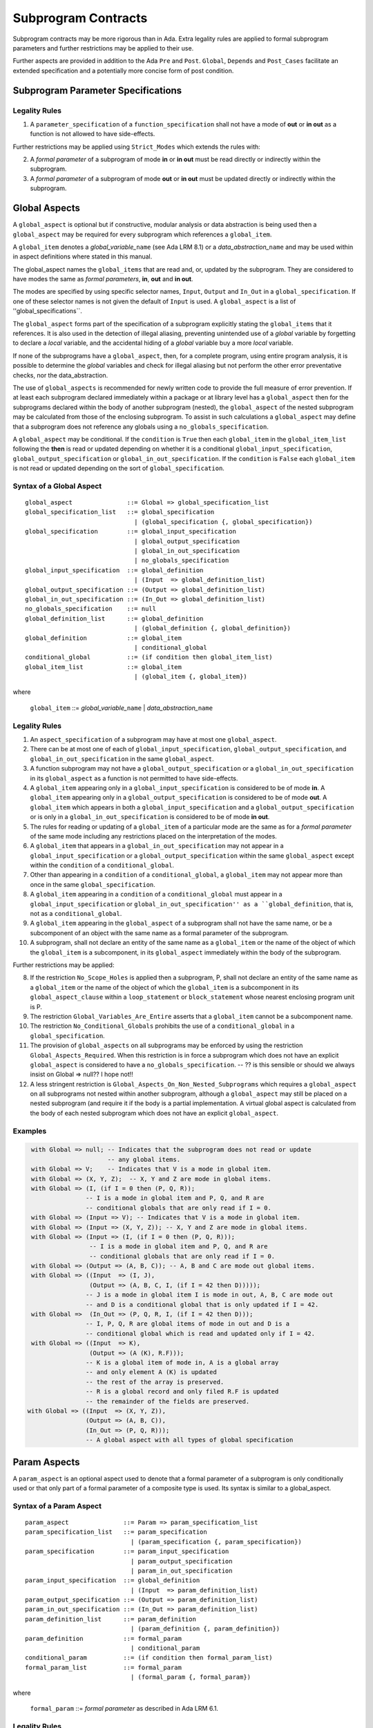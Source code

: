 ﻿Subprogram Contracts
====================

Subprogram contracts may be more rigorous than in Ada.  Extra legality rules are applied to formal subprogram parameters and further restrictions may be applied to their use.  

Further aspects are provided in addition to the Ada ``Pre`` and ``Post``. ``Global``, ``Depends`` and ``Post_Cases`` facilitate an extended specification and a potentially more concise form of post condition.

Subprogram Parameter Specifications
-----------------------------------

Legality Rules
^^^^^^^^^^^^^^
#. A ``parameter_specification`` of a ``function_specification`` shall not have a mode of **out** or **in out** as a function is not allowed to have side-effects.

Further restrictions may be applied using ``Strict_Modes`` which extends the rules with:

2. A *formal parameter* of a subprogram of mode **in** or **in out** must be read directly or indirectly within the subprogram.
#. A *formal parameter* of a subprogram of mode **out** or **in out** must be updated directly or indirectly within the subprogram.


Global Aspects
--------------

A ``global_aspect`` is optional but if constructive, modular analysis or data abstraction is being used then a ``global_aspect`` may be required for every subprogram which references a ``global_item``.

A ``global_item`` denotes a *global_variable_*\ ``name`` (see Ada LRM 8.1) or a 
*data_abstraction_*\ ``name`` and may be used within in aspect definitions 
where stated in this manual. 

The global_aspect names the ``global_items`` that are read and, or, updated by the subprogram.
They are considered to have modes the same as *formal parameters*, **in**, **out** and **in out**.

The modes are specified by using specific selector names, ``Input``, ``Output`` and ``In_Out``
in a ``global_specification``.  
If one of these selector names is not given the default of ``Input`` is used. 
A ``global_aspect`` is a list of ''global_specifications``.
   
The ``global_aspect`` forms part of the specification of a subprogram explicitly stating the ``global_items`` that it references.  It is also used in the detection of illegal aliasing, preventing unintended use of a *global* variable by forgetting to declare a *local* variable, and the accidental hiding of a *global* variable buy a more *local* variable.

If none of the subprograms have a ``global_aspect``, then, for a complete program, using entire program analysis, it is possible to determine the *global* variables and check for illegal aliasing but not perform the other error preventative checks, nor the data_abstraction.

The use of ``global_aspects`` is recommended for newly written code to provide the full measure of error prevention.  If at least each subprogram declared immediately within a package or at library level has a ``global_aspect`` then for the subprograms declared within the body of another subprogram (nested), the ``global_aspect`` of the nested subprogram may be calculated from those of the enclosing subprogram.  To assist in such calculations a ``global_aspect`` may define that a subprogram does not reference any globals using a ``no_globals_specification``.

A ``global_aspect`` may be conditional.  If the ``condition`` is ``True`` then each ``global_item`` in the ``global_item_list`` following the **then** is read or updated depending on whether it is a conditional ``global_input_specification``, ``global_output_specification`` or ``global_in_out_specification``.
If the ``condition`` is ``False`` each ``global_item`` is not read or updated depending on the sort of ``global_specification``.


Syntax of a Global Aspect
^^^^^^^^^^^^^^^^^^^^^^^^^
::

   global_aspect               ::= Global => global_specification_list
   global_specification_list   ::= global_specification
                                 | (global_specification {, global_specification})
   global_specification        ::= global_input_specification
                                 | global_output_specification
                                 | global_in_out_specification
                                 | no_globals_specification
   global_input_specification  ::= global_definition
                                 | (Input  => global_definition_list)
   global_output_specification ::= (Output => global_definition_list)
   global_in_out_specification ::= (In_Out => global_definition_list)
   no_globals_specification    ::= null
   global_definition_list      ::= global_definition
                                 | (global_definition {, global_definition})
   global_definition           ::= global_item
                                 | conditional_global
   conditional_global          ::= (if condition then global_item_list)
   global_item_list            ::= global_item
                                 | (global_item {, global_item}) 

where

   ``global_item``             ::= *global_variable_*\ ``name`` | *data_abstraction_*\ ``name``

 
Legality Rules
^^^^^^^^^^^^^^

#.  An ``aspect_specification`` of a subprogram may have at most one ``global_aspect``.
#.  There can be at most one of each of ``global_input_specification``, ``global_output_specification``, and ``global_in_out_specification`` in the same ``global_aspect``.
#.  A function subprogram may not have a ``global_output_specification`` or a ``global_in_out_specification`` in its ``global_aspect`` as a function is not permitted to have side-effects.
#.  A ``global_item`` appearing only in a ``global_input_specification`` is considered to be of mode **in**.  A ``global_item`` appearing only in a ``global_output_specification`` is considered to be of mode **out**.  A ``global_item`` which appears in both a ``global_input_specification`` and a ``global_output_specification`` or is only in a ``global_in_out_specification`` is considered to be of mode **in out**.
#.  The rules for reading or updating of a ``global_item`` of a particular mode are the same as for a *formal parameter* of the same mode including any restrictions placed on the interpretation of the modes.
#.  A ``global_item`` that appears in a ``global_in_out_specification`` may not appear in a ``global_input_specification`` or a ``global_output_specification`` within the same ``global_aspect`` except within the ``condition`` of a ``conditional_global``.
#. Other than appearing in a ``condition`` of a ``conditional_global``, a ``global_item`` may not appear more than once in the same ``global_specification``. 
#.  A ``global_item`` appearing in a ``condition`` of a ``conditional_global`` must appear in a ``global_input_specification`` or ``global_in_out_specification'' as a ``global_definition``, that is, not as a ``conditional_global``. 
#.  A ``global_item`` appearing in the ``global_aspect`` of a subprogram shall not have the same name, or be a subcomponent of an object with the same name as a formal parameter of the subprogram.
#.  A subprogram, shall not declare an entity of the same name as a ``global_item`` or the name of the object of which the ``global_item`` is a subcomponent, in its ``global_aspect`` immediately within the body of the subprogram.

Further restrictions may be applied:

8.  If the restriction ``No_Scope_Holes`` is applied then a subprogram, P, shall not declare an entity of the same name as a ``global_item`` or the name of the object of which the ``global_item`` is a subcomponent in its ``global_aspect_clause`` within a ``loop_statement`` or ``block_statement`` whose nearest enclosing program unit is P. 
#. The restriction ``Global_Variables_Are_Entire`` asserts that a ``global_item`` cannot be a subcomponent name.
#. The restriction ``No_Conditional_Globals`` prohibits the use of a ``conditional_global`` in a ``global_specification``.
#. The provision of ``global_aspects`` on all subprograms may be enforced by using the restriction ``Global_Aspects_Required``.  When this restriction is in force a subprogram which does not have an explicit ``global_aspect`` is considered to have a ``no_globals_specification``. -- ?? is this sensible or should we always insist on Global => null?? I hope not!!
#. A less stringent restriction is ``Global_Aspects_On_Non_Nested_Subprograms`` which requires a ``global_aspect`` on all subprograms not nested within another subprogram, although a ``global_aspect`` may still be placed on a nested subprogram (and require it if the body is a partial implementation.  A virtual global aspect is calculated from the body of each nested subprogram which does not have an explicit ``global_aspect``.  
 

Examples
^^^^^^^^

.. code-block:: ada

   with Global => null; -- Indicates that the subprogram does not read or update
                        -- any global items.
   with Global => V;    -- Indicates that V is a mode in global item.
   with Global => (X, Y, Z);  -- X, Y and Z are mode in global items.
   with Global => (I, (if I = 0 then (P, Q, R));  
                  -- I is a mode in global item and P, Q, and R are
                  -- conditional globals that are only read if I = 0.
   with Global => (Input => V); -- Indicates that V is a mode in global item.
   with Global => (Input => (X, Y, Z)); -- X, Y and Z are mode in global items.
   with Global => (Input => (I, (if I = 0 then (P, Q, R))); 
                   -- I is a mode in global item and P, Q, and R are 
                   -- conditional globals that are only read if I = 0.
   with Global => (Output => (A, B, C)); -- A, B and C are mode out global items.
   with Global => ((Input  => (I, J),
                   (Output => (A, B, C, I, (if I = 42 then D)))));
                  -- J is a mode in global item I is mode in out, A, B, C are mode out
                  -- and D is a conditional global that is only updated if I = 42.
   with Global =>  (In_Out => (P, Q, R, I, (if I = 42 then D)));
                  -- I, P, Q, R are global items of mode in out and D is a 
                  -- conditional global which is read and updated only if I = 42.
   with Global => ((Input  => K),
                   (Output => (A (K), R.F)));
                  -- K is a global item of mode in, A is a global array 
                  -- and only element A (K) is updated
                  -- the rest of the array is preserved.
                  -- R is a global record and only filed R.F is updated 
                  -- the remainder of the fields are preserved.
  with Global => ((Input  => (X, Y, Z)),
                  (Output => (A, B, C)),
                  (In_Out => (P, Q, R)));  
                  -- A global aspect with all types of global specification
   

Param Aspects
--------------

A ``param_aspect`` is an optional aspect used to denote that a formal parameter of a subprogram is only conditionally used or that only part of a formal parameter of a composite type is used.
Its syntax is similar to a global_aspect.

Syntax of a Param Aspect
^^^^^^^^^^^^^^^^^^^^^^^^^
::

   param_aspect               ::= Param => param_specification_list
   param_specification_list   ::= param_specification
                                | (param_specification {, param_specification})
   param_specification        ::= param_input_specification
                                | param_output_specification
                                | param_in_out_specification
   param_input_specification  ::= global_definition
                                | (Input  => param_definition_list)
   param_output_specification ::= (Output => param_definition_list)
   param_in_out_specification ::= (In_Out => param_definition_list)
   param_definition_list      ::= param_definition
                                | (param_definition {, param_definition})
   param_definition           ::= formal_param
                                | conditional_param
   conditional_param          ::= (if condition then formal_param_list)
   formal_param_list          ::= formal_param
                                | (formal_param {, formal_param}) 
 
where

   ``formal_param``           ::= *formal parameter* as described in Ada LRM 6.1.


Legality Rules
^^^^^^^^^^^^^^

#.  An ``aspect_specification`` of a subprogram may have at most one ``param_aspect``.
#.  There can be at most one of each of ``param_input_specification``, ``param_output_specification``, and ``param_in_out_specification`` in the same ``param_aspect``.
#.  Every ``formal_param`` appearing in a ``param_aspect`` of a subprogram must be a *formal parameter* of the subprogram.
#.  A *formal parameter* which appears in a ``param_input_specification`` must be of mode **in** or mode **in out**.
#.  A *formal parameter* which appears in a ``param_output_specification`` must be of mode **out** or mode **in out**.
#.  A *formal parameter* which appears in a ``param_in_out_specification`` must be of mode **in out**.
#. Other than appearing in a ``condition`` of a ``conditional_param``, a *formal parameter* may not appear more than once in the same ``param_specification``. 
#.  A *formal parameter* appearing in a ``condition`` of a ``conditional_param`` must be of mode **in** or mode **in out**.
#.  A ``global_item`` of mode **in** or **in out** from a previous ``global_aspect`` within the same ``aspect_specification`` may appear in the ``condition`` of a ``conditional_param``.

Examples
^^^^^^^^

**To Do**


Anti-aliasing rules:
--------------------

**To Do**: the following text is copied from the SPARK 2005 LRM

The rules below prevent aliasing of variables in the execution of procedure subprograms.  See Section 6.1.2 for the definitions of imported, exported and entire variables.  (If a procedure subprogram has two procedure annotations as a consequence of refinement (c.f. Chapter 7), then in applying the rules to calls of a procedure P occurring outside the package in which P is declared, the annotation in the declaration should be employed; whereas in applying the rules to calls within the body of this package, the annotation in the procedure body or body stub should be used.)
1	If a variable V named in the global definition of a procedure P is exported, then neither V nor any of its subcomponents can occur as an actual parameter of P.
2	If a variable V occurs in the global definition of a procedure P, then neither V nor any of its subcomponents can occur as an actual parameter of P where the corresponding formal parameter is an exported variable.
3	If an entire variable V or a subcomponent of V occurs as an actual parameter in a procedure call statement, and the corresponding formal parameter is an exported variable, then neither V or an overlapping subcomponent of V can occur as another actual parameter in that statement. Two components are considered to be overlapping if they are elements of the same array or are the same component of a record (for example V.F and V.F) including subcomponents of the component (for example V.F and V.F.P). Note array elements are always considered to be overlapping and so, for example, V.A(I).P and V.A(J).Q are considered as overlapping.
Where one of these rules prohibits the occurrence of a variable V or any of its subcomponents as an actual parameter, the following constructs are also prohibited in this context:
1	a type conversion whose operand is a prohibited construct;
2	a qualified expression whose operand is a prohibited construct;
3	a prohibited construct enclosed in parentheses.



Post_Cases
----------

**To Do**
     A postcondition expressed as a set of disjoint cases covering
     all cases


   post_cases          ::= with Post_Cases => (post_case_list)
   post_case_list      ::= post_case {, post_case_list}
   post_case           ::= boolean_expression => boolean_expression
   derives_aspect      ::= with Derives => (derives_clause_list)
   derives_clause_list ::=
       derives_clause {, derives_clause_list}
     | null
   derives_clause      ::= name_list => data_expression
   name_list           ::= name | name_paren_list
   name_paren_list     ::= (inner_name_list) | null
   inner_name_list     ::= name {, inner_name_list}
   data_expression     ::=
        [+] name_list
      | (if_data_expression)
      | (case_data_expression)
   if_data_expression  ::=
     if condition then data_expression
     {elsif condition then data_expression}
     [else data_expression]
   case_data_expression ::=
      case selecting_expression is
      case_expression_alternative {,
      case_data_expression_alternative}
   case_data_expression_alternative ::=
      when discrete_choice_list => data_expression

Legality rules
^^^^^^^^^^^^^^

.. todo::
  Should the post cases be exclusive and should the check that exactly one
  guard is true be performed at subprogram entry?

Derives/Depends
---------------
**To Do**
     A declaration that describes the information flow of the subprogram


Syntax of a Derives Aspect
^^^^^^^^^^^^^^^^^^^^^^^^^^

**To Do**

::


The Param aspects should refine the regular Ada 2012 parameter modes, for
example when a parameter X appears in the Param_In_Out aspect, its parameter
mode should be ``in out``. Likewise, if a parameter X appears in the Param_In
and Param_Out aspects (e.g. with different conditions), its parameter mode
should be ``in out``.

Meaning
-------

Global and Param aspects describe the set of names that is read and/or
modified by the subprogram.

A Derives aspect can be used to describe the information flow of the
subprogram, that is, from which names a modified name derives its new value. A
"+" preceding a name list means that the name derives from the given name list
and itself.

Global and Param aspects are never needed when a Derives aspect has been
given. If an implementation for the subprogram exists, the actual set of
modified names should match the set of names that is declared using these
aspects, and the information flow should be correct with respect to the
implementation.

The aspects discussed in this section do not have any dynamic semantics.

Examples
--------

.. highlight:: ada

The following example illustrates simple and advanced uses of Global and
Param aspects::

    type A is array (Integer range 1 .. 10) of Integer;

    type R is record
       F_1 : A;
       F_2 : Integer;
    end;

    G : Integer;

    --  These aspects describe that P always reads global variable G, --
    --  always reads and writes parameter I, and reads and writes the Ith cell
    --  of field F_1 of the argument R_Arg, but only when I is equal to 0.

    --  Note that the derives aspect contains the most precise information,
    --  and the Global_In and Param_In_Out are superfluous. The "else null"
    --  part is also not necessary.

    procedure P (I : in out Integer; R_Arg : in out R)
    with
      Global_In => G,
      Param_In_Out => (I, (if I = 0 then R_Arg.F_1 (I))),
      Derives =>
         (I => +G,
          R_Arg.F_1 (I) => (if I = 0 then G));


Generative and Declarative mode
-------------------------------

Global and Param aspects can be computed automatically when the
implementation for a subprogram is given. One can choose on a per-package
basis whether one wants globals to be computed automatically::

   package P
      with Globals_Unspecified
   is

In this mode, when a subprogram has a global/parameter/derives annotation, it
is checked against the actual behaviour of the subprogram. If a subprogram does
not have such annotations, they are computed automatically and this
information can be used in the proofs of other parts of the programs.

If ``Globals_Unspecified`` is not given, the absence of
global/parameter/derives aspects means that the subprogram must not modify any
globals, and this is checked.
